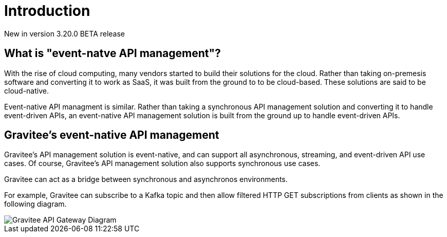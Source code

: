 [[event-native-apim-overview]]
= Introduction
:page-sidebar: apim_3_x_sidebar
:page-permalink: apim/3.x/event_native_apim_overview.html
:page-folder: apim/event-native-apim
:page-layout: apim3x

[label label-version]#New in version 3.20.0#
[label label-version]#BETA release#

== What is "event-natve API management"?

With the rise of cloud computing, many vendors started to build their solutions for the cloud. Rather than taking on-premesis software and converting it to work as SaaS, it was built from the ground to to be cloud-based. These solutions are said to be cloud-native.

Event-native API managment is similar. Rather than taking a synchronous API management solution and converting it to handle event-driven APIs, an event-native API management solution is built from the ground up to handle event-driven APIs.

== Gravitee's event-native API management

Gravitee's API management solution is event-native, and can support all asynchronous, streaming, and event-driven API use cases. Of course, Gravitee's API management solution also supports synchronous use cases.

Gravitee can act as a bridge between synchronous and asynchronos environments.

For example, Gravitee can subscribe to a Kafka topic and then allow filtered HTTP GET subscriptions from clients as shown in the following diagram.

image::/images/apim/3.x/event-native/Gravitee-API-Gateway-Diagram.png[]